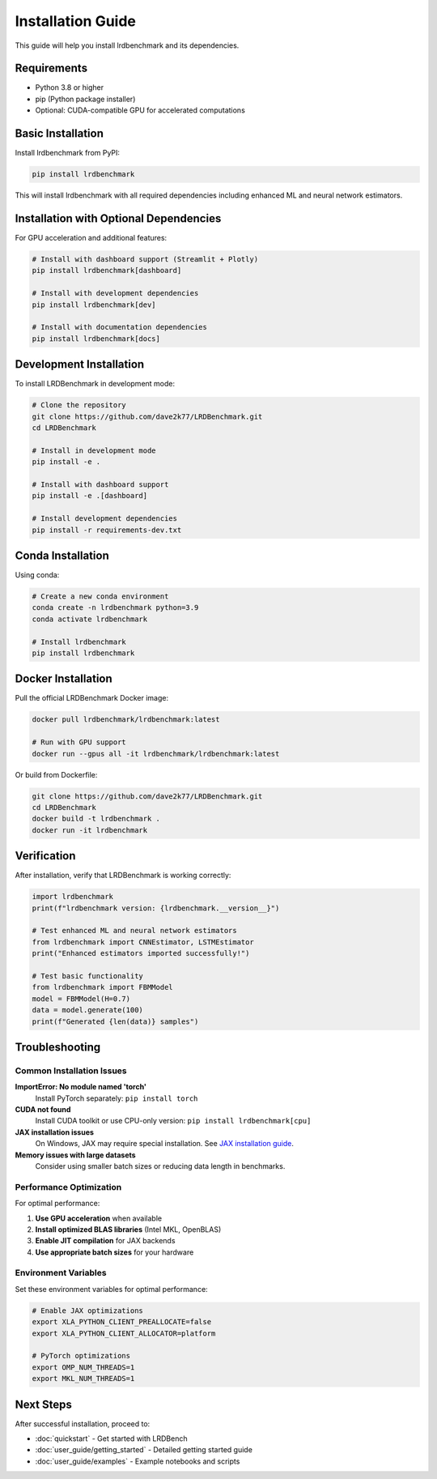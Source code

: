 Installation Guide
=================

This guide will help you install lrdbenchmark and its dependencies.

Requirements
-----------

* Python 3.8 or higher
* pip (Python package installer)
* Optional: CUDA-compatible GPU for accelerated computations

Basic Installation
-----------------

Install lrdbenchmark from PyPI:

.. code-block:: bash

   pip install lrdbenchmark

This will install lrdbenchmark with all required dependencies including enhanced ML and neural network estimators.

Installation with Optional Dependencies
-------------------------------------

For GPU acceleration and additional features:

.. code-block:: bash

   # Install with dashboard support (Streamlit + Plotly)
   pip install lrdbenchmark[dashboard]
   
   # Install with development dependencies
   pip install lrdbenchmark[dev]
   
   # Install with documentation dependencies
   pip install lrdbenchmark[docs]

Development Installation
-----------------------

To install LRDBenchmark in development mode:

.. code-block:: bash

   # Clone the repository
   git clone https://github.com/dave2k77/LRDBenchmark.git
   cd LRDBenchmark
   
   # Install in development mode
   pip install -e .
   
   # Install with dashboard support
   pip install -e .[dashboard]
   
   # Install development dependencies
   pip install -r requirements-dev.txt

Conda Installation
-----------------

Using conda:

.. code-block:: bash

   # Create a new conda environment
   conda create -n lrdbenchmark python=3.9
   conda activate lrdbenchmark
   
   # Install lrdbenchmark
   pip install lrdbenchmark

Docker Installation
------------------

Pull the official LRDBenchmark Docker image:

.. code-block:: bash

   docker pull lrdbenchmark/lrdbenchmark:latest
   
   # Run with GPU support
   docker run --gpus all -it lrdbenchmark/lrdbenchmark:latest

Or build from Dockerfile:

.. code-block:: bash

   git clone https://github.com/dave2k77/LRDBenchmark.git
   cd LRDBenchmark
   docker build -t lrdbenchmark .
   docker run -it lrdbenchmark

Verification
-----------

After installation, verify that LRDBenchmark is working correctly:

.. code-block:: python

   import lrdbenchmark
   print(f"lrdbenchmark version: {lrdbenchmark.__version__}")
   
   # Test enhanced ML and neural network estimators
   from lrdbenchmark import CNNEstimator, LSTMEstimator
   print("Enhanced estimators imported successfully!")
   
   # Test basic functionality
   from lrdbenchmark import FBMModel
   model = FBMModel(H=0.7)
   data = model.generate(100)
   print(f"Generated {len(data)} samples")

Troubleshooting
--------------

Common Installation Issues
~~~~~~~~~~~~~~~~~~~~~~~~~

**ImportError: No module named 'torch'**
   Install PyTorch separately: ``pip install torch``

**CUDA not found**
   Install CUDA toolkit or use CPU-only version: ``pip install lrdbenchmark[cpu]``

**JAX installation issues**
   On Windows, JAX may require special installation. See `JAX installation guide <https://github.com/google/jax#installation>`_.

**Memory issues with large datasets**
   Consider using smaller batch sizes or reducing data length in benchmarks.

Performance Optimization
~~~~~~~~~~~~~~~~~~~~~~~

For optimal performance:

1. **Use GPU acceleration** when available
2. **Install optimized BLAS libraries** (Intel MKL, OpenBLAS)
3. **Enable JIT compilation** for JAX backends
4. **Use appropriate batch sizes** for your hardware

Environment Variables
~~~~~~~~~~~~~~~~~~~~

Set these environment variables for optimal performance:

.. code-block:: bash

   # Enable JAX optimizations
   export XLA_PYTHON_CLIENT_PREALLOCATE=false
   export XLA_PYTHON_CLIENT_ALLOCATOR=platform
   
   # PyTorch optimizations
   export OMP_NUM_THREADS=1
   export MKL_NUM_THREADS=1

Next Steps
----------

After successful installation, proceed to:

* :doc:`quickstart` - Get started with LRDBench
* :doc:`user_guide/getting_started` - Detailed getting started guide
* :doc:`user_guide/examples` - Example notebooks and scripts
